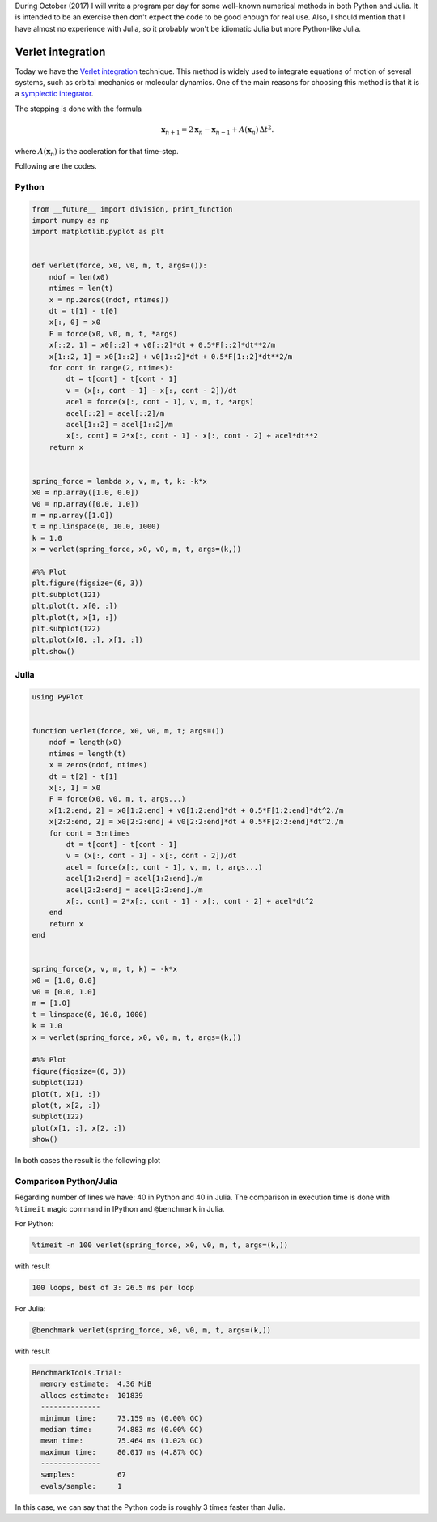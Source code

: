 .. title: Numerical methods challenge: Day 19
.. slug: numerical-19
.. date: 2017-10-19 15:24:57 UTC-05:00
.. tags: mathjax, numerical methods, python, julia, scientific computing, ode
.. category: Scientific Computing
.. link:
.. description:
.. type: text

During October (2017) I will write a program per day for some well-known
numerical methods in both Python and Julia. It is intended to be an exercise
then don't expect the code to be good enough for real use. Also,
I should mention that I have almost no experience with Julia, so it
probably won't be idiomatic Julia but more Python-like Julia.

Verlet integration
==================

Today we have the `Verlet integration <https://en.wikipedia.org/wiki/Verlet_integration>`_
technique. This method is widely used to integrate equations of motion of
several systems, such as orbital mechanics or molecular dynamics. One of the
main reasons for choosing this method is that it is a
`symplectic integrator <https://en.wikipedia.org/wiki/Symplectic_integrator>`_.


The stepping is done with the formula

.. math::

    \mathbf{x}_{n+1}=2 \mathbf{x}_n- \mathbf{x}_{n-1}+ A(\mathbf{x}_n)\,\Delta t^2.

where :math:`A(\mathbf{x}_n)` is the aceleration for that time-step.


Following are the codes.

Python
------

.. code:: python

    from __future__ import division, print_function
    import numpy as np
    import matplotlib.pyplot as plt


    def verlet(force, x0, v0, m, t, args=()):
        ndof = len(x0)
        ntimes = len(t)
        x = np.zeros((ndof, ntimes))
        dt = t[1] - t[0]
        x[:, 0] = x0
        F = force(x0, v0, m, t, *args)
        x[::2, 1] = x0[::2] + v0[::2]*dt + 0.5*F[::2]*dt**2/m
        x[1::2, 1] = x0[1::2] + v0[1::2]*dt + 0.5*F[1::2]*dt**2/m
        for cont in range(2, ntimes):
            dt = t[cont] - t[cont - 1]
            v = (x[:, cont - 1] - x[:, cont - 2])/dt
            acel = force(x[:, cont - 1], v, m, t, *args)
            acel[::2] = acel[::2]/m
            acel[1::2] = acel[1::2]/m
            x[:, cont] = 2*x[:, cont - 1] - x[:, cont - 2] + acel*dt**2
        return x


    spring_force = lambda x, v, m, t, k: -k*x
    x0 = np.array([1.0, 0.0])
    v0 = np.array([0.0, 1.0])
    m = np.array([1.0])
    t = np.linspace(0, 10.0, 1000)
    k = 1.0
    x = verlet(spring_force, x0, v0, m, t, args=(k,))

    #%% Plot
    plt.figure(figsize=(6, 3))
    plt.subplot(121)
    plt.plot(t, x[0, :])
    plt.plot(t, x[1, :])
    plt.subplot(122)
    plt.plot(x[0, :], x[1, :])
    plt.show()



Julia
-----

.. code:: julia

    using PyPlot


    function verlet(force, x0, v0, m, t; args=())
        ndof = length(x0)
        ntimes = length(t)
        x = zeros(ndof, ntimes)
        dt = t[2] - t[1]
        x[:, 1] = x0
        F = force(x0, v0, m, t, args...)
        x[1:2:end, 2] = x0[1:2:end] + v0[1:2:end]*dt + 0.5*F[1:2:end]*dt^2./m
        x[2:2:end, 2] = x0[2:2:end] + v0[2:2:end]*dt + 0.5*F[2:2:end]*dt^2./m
        for cont = 3:ntimes
            dt = t[cont] - t[cont - 1]
            v = (x[:, cont - 1] - x[:, cont - 2])/dt
            acel = force(x[:, cont - 1], v, m, t, args...)
            acel[1:2:end] = acel[1:2:end]./m
            acel[2:2:end] = acel[2:2:end]./m
            x[:, cont] = 2*x[:, cont - 1] - x[:, cont - 2] + acel*dt^2
        end
        return x
    end


    spring_force(x, v, m, t, k) = -k*x
    x0 = [1.0, 0.0]
    v0 = [0.0, 1.0]
    m = [1.0]
    t = linspace(0, 10.0, 1000)
    k = 1.0
    x = verlet(spring_force, x0, v0, m, t, args=(k,))

    #%% Plot
    figure(figsize=(6, 3))
    subplot(121)
    plot(t, x[1, :])
    plot(t, x[2, :])
    subplot(122)
    plot(x[1, :], x[2, :])
    show()


In both cases the result is the following plot

.. image:: /images/verlet.svg
   :width: 600 px
   :alt: Verlet integration for a mass with two orthogonal springs.
   :align:  center



Comparison Python/Julia
-----------------------

Regarding number of lines we have: 40 in Python and 40 in Julia. The comparison
in execution time is done with ``%timeit`` magic command in IPython and
``@benchmark`` in Julia.

For Python:

.. code:: IPython

    %timeit -n 100 verlet(spring_force, x0, v0, m, t, args=(k,))

with result

.. code::

    100 loops, best of 3: 26.5 ms per loop

For Julia:

.. code:: julia

    @benchmark verlet(spring_force, x0, v0, m, t, args=(k,))


with result

.. code:: julia

    BenchmarkTools.Trial:
      memory estimate:  4.36 MiB
      allocs estimate:  101839
      --------------
      minimum time:     73.159 ms (0.00% GC)
      median time:      74.883 ms (0.00% GC)
      mean time:        75.464 ms (1.02% GC)
      maximum time:     80.017 ms (4.87% GC)
      --------------
      samples:          67
      evals/sample:     1


In this case, we can say that the Python code is roughly 3 times faster than Julia.

